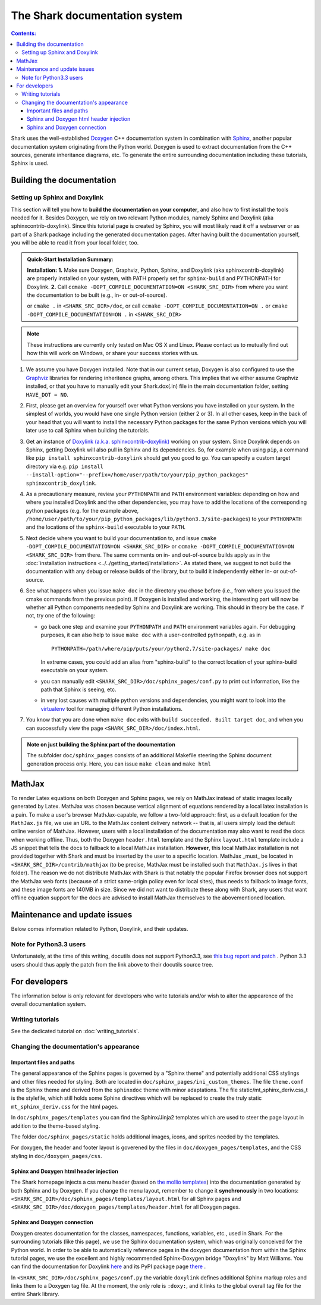 

The Shark documentation system
==============================


.. contents:: Contents:


Shark uses the well-established `Doxygen <http://www.doxygen.org>`_ C++ documentation
system in combination with `Sphinx <http://sphinx.pocoo.org/>`_, another popular
documentation system originating from the Python world. Doxygen is used to extract
documentation from the C++ sources, generate inheritance diagrams, etc. To generate
the entire surrounding documentation including these tutorials, Sphinx is used.


Building the documentation
++++++++++++++++++++++++++


Setting up Sphinx and Doxylink
------------------------------

This section will tell you how to **build the documentation on your computer**, and
also how to first install the tools needed for it. Besides Doxygen, we rely on two
relevant Python modules, namely Sphinx and Doxylink (aka sphinxcontrib-doxylink).
Since this tutorial page is created by Sphinx, you will most likely read it off a
webserver or as part of a Shark package including the generated documentation pages.
After having built the documentation yourself, you will be able to read it from your
local folder, too.

.. admonition:: Quick-Start Installation Summary:

    **Installation:** **1.** Make sure Doxygen, Graphviz, Python, Sphinx, and
    Doxylink (aka sphinxcontrib-doxylink) are properly installed on your system,
    with PATH properly set for ``sphinx-build`` and PYTHONPATH for Doxylink. **2.**
    Call ``ccmake -DOPT_COMPILE_DOCUMENTATION=ON <SHARK_SRC_DIR>`` from where you
    want the documentation to be built (e.g., in- or out-of-source).

    or ``cmake .`` in ``<SHARK_SRC_DIR>/doc``, or call
    ``ccmake -DOPT_COMPILE_DOCUMENTATION=ON .`` or ``cmake -DOPT_COMPILE_DOCUMENTATION=ON .``
    in ``<SHARK_SRC_DIR>``

.. note:: These instructions are currently only tested on Mac OS X and Linux. Please
    contact us to mutually find out how this will work on Windows, or share your success
    stories with us.

#. We assume you have Doxygen installed. Note that in our current setup, Doxygen is also configured
   to use the `Graphviz <http://www.graphviz.org/>`_ libraries for rendering inheritence graphs,
   among others. This implies that we either assume Graphviz installed, or that you have to
   manually edit your Shark.dox(.in) file in the main documentation folder, setting ``HAVE_DOT = NO``.

#. First, please get an overview for yourself over what Python versions you have installed
   on your system. In the simplest of worlds, you would have one single Python version (either
   2 or 3). In all other cases, keep in the back of your head that you will want to install
   the necessary Python packages for the same Python versions which you will later use to call
   Sphinx when building the tutorials.

#. Get an instance of `Doxylink (a.k.a. sphinxcontrib-doxylink)
   <http://pypi.python.org/pypi/sphinxcontrib-doxylink>`_ working on your system. Since
   Doxylink depends on Sphinx, getting Doxylink will also pull in Sphinx and its dependencies.
   So, for example when using ``pip``, a command like ``pip install sphinxcontrib-doxylink``
   should get you good to go. You can specify a custom target directory via e.g.
   ``pip install --install-option="--prefix=/home/user/path/to/your/pip_python_packages"
   sphinxcontrib_doxylink``.

#. As a precautionary measure, review your ``PYTHONPATH`` and ``PATH`` environment variables:
   depending on how and where you installed Doxylink and the other dependencies, you may
   have to add the locations of the corresponding python packages (e.g. for the example above,
   ``/home/user/path/to/your/pip_python_packages/lib/python3.3/site-packages``)
   to your ``PYTHONPATH``
   and the locations of the ``sphinx-build`` executable to your ``PATH``.

#. Next decide where you want to build your documentation to, and issue
   ``cmake -DOPT_COMPILE_DOCUMENTATION=ON <SHARK_SRC_DIR>`` or ``ccmake
   -DOPT_COMPILE_DOCUMENTATION=ON <SHARK_SRC_DIR>`` from there. The same comments
   on in- and out-of-source builds apply as in the :doc:`installation instructions
   <../../getting_started/installation>`. As stated there, we suggest to not build
   the documentation with any debug or release builds of the library, but to build
   it independently either in- or out-of-source.

#. See what happens when you issue ``make doc`` in the directory you chose before
   (i.e., from where you issued the cmake commands from the previous point). If
   Doxygen is installed and working, the interesting part will now be whether all
   Python components needed by Sphinx and Doxylink are working. This should in
   theory be the case. If not, try one of the following:

   * go back one step and examine your ``PYTHONPATH`` and ``PATH`` environment
     variables again. For debugging purposes, it can also help to issue ``make doc``
     with a user-controlled pythonpath, e.g. as in ::

         PYTHONPATH=/path/where/pip/puts/your/python2.7/site-packages/ make doc

     In extreme cases, you could add an alias from "sphinx-build" to the correct location
     of your sphinx-build executable on your system.

   * you can manually edit ``<SHARK_SRC_DIR>/doc/sphinx_pages/conf.py`` to print out information,
     like the path that Sphinx is seeing, etc.

   * in very lost causes with multiple python versions and dependencies, you might
     want to look into the `virtualenv <http://www.virtualenv.org>`_
     tool for managing different Python installations.

#. You know that you are done when ``make doc`` exits with ``build succeeded. Built target doc``,
   and when you can successfully view the page ``<SHARK_SRC_DIR>/doc/index.html``.

.. admonition:: Note on just building the Sphinx part of the documentation

   The subfolder ``doc/sphinx_pages`` consists of an additional Makefile steering
   the Sphinx document generation process only. Here, you can issue ``make clean``
   and ``make html``



MathJax
+++++++

To render Latex equations on both Doxygen and Sphinx pages, we rely on MathJax
instead of static images locally generated by Latex. MathJax was chosen because
vertical alignment of equations rendered by a local latex installation is a pain.
To make a user's browser MathJax-capable, we follow a two-fold approach: first,
as a default location for the ``MathJax.js`` file, we use an URL to the MathJax
content delivery network -- that is, all users simply load the default online
version of MathJax. However, users with a local installation of the documentation
may also want to read the docs when working offline. Thus, both the Doxygen
``header.html`` template and the Sphinx ``layout.html`` template include a JS
snippet that tells the docs to fallback to a local MathJax installation. **However**,
this local MathJax installation is not provided together with Shark and must be
inserted by the user to a specific location. MathJax
_must_ be located in ``<SHARK_SRC_DIR>/contrib/mathjax`` (to be precise, MathJax must
be installed such that ``MathJax.js`` lives in that folder). The reason we do
not distribute MathJax with Shark is that notably the popular Firefox browser does
not support the MathJax web fonts (because of a strict same-origin policy even for
local sites), thus needs to fallback to image fonts, and these image fonts are
140MB in size. Since we did not want to distribute these along with Shark, any
users that want offline equation support for the docs are advised to install
MathJax themselves to the abovementioned location.

..
   old, from when we distributed mathjax as well / for documentation of how to get a small MJ inst.
   A local version of MathJax was chosen because otherwise, seeing equations in the
   docs would rely on an internet connection. Since a standard MathJax
   installation is huge (150MB or so), we crop some of its functionality:
   the folders ``docs``, ``test``, and ``unpacked`` are deleted. Then, the
   biggest culprit, ``fonts/HTML-CSS/TeX/png``, is also removed. Finally,
   all config files in the ``config`` folder except the standard
   ``TeX-AMS-MML_HTMLorMML.js`` are deleted, and the standard file is
   renamed to avoid confusion. Also, the option ``imageFont:null`` is added
   in order to stop complaints about missing png fonts. As a result of deleting
   the png fonts, old IE users will miss out, but we take this risk for the
   sake of saving 140 MB of space.



Maintenance and update issues
+++++++++++++++++++++++++++++

Below comes information related to Python, Doxylink, and their updates.


Note for Python3.3 users
------------------------

Unfortunately, at the time of this writing, docutils does not support Python3.3,
see `this bug report and patch <http://sourceforge.net/tracker/?func=detail&aid=3541369&group_id=38414&atid=422030>`_ .
Python 3.3 users should thus apply the patch from the link above to their docutils
source tree.



For developers
++++++++++++++

The information below is only relevant for developers
who write tutorials and/or wish to alter the appearence
of the overall documentation system.


Writing tutorials
-----------------

See the dedicated tutorial on :doc:`writing_tutorials`.


Changing the documentation's appearance
---------------------------------------


Important files and paths
&&&&&&&&&&&&&&&&&&&&&&&&&

The general appearance of the Sphinx pages is governed by a
"Sphinx theme" and potentially additional CSS stylings and
other files needed for styling. Both are located in
``doc/sphinx_pages/ini_custom_themes``. The file ``theme.conf``
is the Sphinx theme and derived from the ``sphinxdoc`` theme
with minor adaptations. The file static/mt_sphinx_deriv.css_t
is the stylefile, which still holds some Sphinx directives
which will be replaced to create the truly static
``mt_sphinx_deriv.css`` for the html pages.

In ``doc/sphinx_pages/templates`` you can find the Sphinx/Jinja2
templates which are used to steer the page layout in addition
to the theme-based styling.

The folder ``doc/sphinx_pages/static`` holds additional images,
icons, and sprites needed by the templates.

For doxygen, the header and footer layout is goverened by the
files in ``doc/doxygen_pages/templates``, and the CSS styling
in ``doc/doxygen_pages/css``.

Sphinx and Doxygen html header injection
&&&&&&&&&&&&&&&&&&&&&&&&&&&&&&&&&&&&&&&&

The Shark homepage injects a css menu header (based on
`the mollio templates <http://www.mollio.org>`_) into
the documentation generated by both Sphinx and by Doxygen.
If you change the menu layout, remember to change it
**synchronously** in two locations:
``<SHARK_SRC_DIR>/doc/sphinx_pages/templates/layout.html``
for all Sphinx pages and
``<SHARK_SRC_DIR>/doc/doxygen_pages/templates/header.html``
for all Doxygen pages.


Sphinx and Doxygen connection
&&&&&&&&&&&&&&&&&&&&&&&&&&&&&

Doxygen creates documentation for the classes, namespaces, functions, variables, etc.,
used in Shark. For the surrounding tutorials (like this page), we use the Sphinx
documentation system, which was originally conceived for the Python world. In order
to be able to automatically reference pages in the doxygen documentation from within
the Sphinx tutorial pages, we use the excellent and highly recommended Sphinx-Doxygen
bridge "Doxylink" by Matt Williams. You can find the documentation for Doxylink
`here <http://packages.python.org/sphinxcontrib-doxylink/>`_ and its PyPI package
page `there <http://pypi.python.org/pypi/sphinxcontrib-doxylink>`__ .


In ``<SHARK_SRC_DIR>/doc/sphinx_pages/conf.py`` the variable ``doxylink`` defines additional
Sphinx markup roles and links them to a Doxygen tag file. At the moment, the only role
is ``:doxy:``, and it links to the global overall tag file for the entire Shark library.



